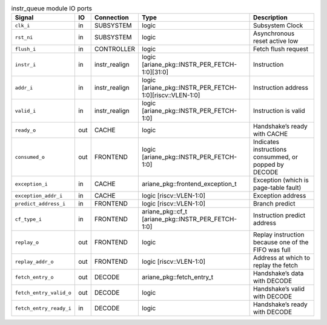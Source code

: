 ..
   Copyright 2024 Thales DIS France SAS
   Licensed under the Solderpad Hardware License, Version 2.1 (the "License");
   you may not use this file except in compliance with the License.
   SPDX-License-Identifier: Apache-2.0 WITH SHL-2.1
   You may obtain a copy of the License at https://solderpad.org/licenses/

   Original Author: Jean-Roch COULON - Thales

.. _CVA6_instr_queue:

.. list-table:: instr_queue module IO ports
   :header-rows: 1

   * - Signal
     - IO
     - Connection
     - Type
     - Description

   * - ``clk_i``
     - in
     - SUBSYSTEM
     - logic
     - Subsystem Clock

   * - ``rst_ni``
     - in
     - SUBSYSTEM
     - logic
     - Asynchronous reset active low

   * - ``flush_i``
     - in
     - CONTROLLER
     - logic
     - Fetch flush request

   * - ``instr_i``
     - in
     - instr_realign
     - logic [ariane_pkg::INSTR_PER_FETCH-1:0][31:0]
     - Instruction

   * - ``addr_i``
     - in
     - instr_realign
     - logic [ariane_pkg::INSTR_PER_FETCH-1:0][riscv::VLEN-1:0]
     - Instruction address

   * - ``valid_i``
     - in
     - instr_realign
     - logic [ariane_pkg::INSTR_PER_FETCH-1:0]
     - Instruction is valid

   * - ``ready_o``
     - out
     - CACHE
     - logic
     - Handshake’s ready with CACHE

   * - ``consumed_o``
     - out
     - FRONTEND
     - logic [ariane_pkg::INSTR_PER_FETCH-1:0]
     - Indicates instructions consummed, or popped by DECODE

   * - ``exception_i``
     - in
     - CACHE
     - ariane_pkg::frontend_exception_t
     - Exception (which is page-table fault)

   * - ``exception_addr_i``
     - in
     - CACHE
     - logic [riscv::VLEN-1:0]
     - Exception address

   * - ``predict_address_i``
     - in
     - FRONTEND
     - logic [riscv::VLEN-1:0]
     - Branch predict

   * - ``cf_type_i``
     - in
     - FRONTEND
     - ariane_pkg::cf_t [ariane_pkg::INSTR_PER_FETCH-1:0]
     - Instruction predict address

   * - ``replay_o``
     - out
     - FRONTEND
     - logic
     - Replay instruction because one of the FIFO was  full

   * - ``replay_addr_o``
     - out
     - FRONTEND
     - logic [riscv::VLEN-1:0]
     - Address at which to replay the fetch

   * - ``fetch_entry_o``
     - out
     - DECODE
     - ariane_pkg::fetch_entry_t
     - Handshake’s data with DECODE

   * - ``fetch_entry_valid_o``
     - out
     - DECODE
     - logic
     - Handshake’s valid with DECODE

   * - ``fetch_entry_ready_i``
     - in
     - DECODE
     - logic
     - Handshake’s ready with DECODE
